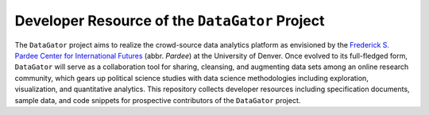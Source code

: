 Developer Resource of the ``DataGator`` Project
===============================================

The ``DataGator`` project aims to realize the crowd-source data analytics platform as envisioned by the `Frederick S. Pardee Center for International Futures <http://pardee.du.edu>`_ (abbr. `Pardee`) at the University of Denver.
Once evolved to its full-fledged form, ``DataGator`` will serve as a collaboration tool for sharing, cleansing, and augmenting data sets among an online research community, which gears up political science studies with data science methodologies including exploration, visualization, and quantitative analytics.
This repository collects developer resources including specification documents, sample data, and code snippets for prospective contributors of the ``DataGator`` project.
